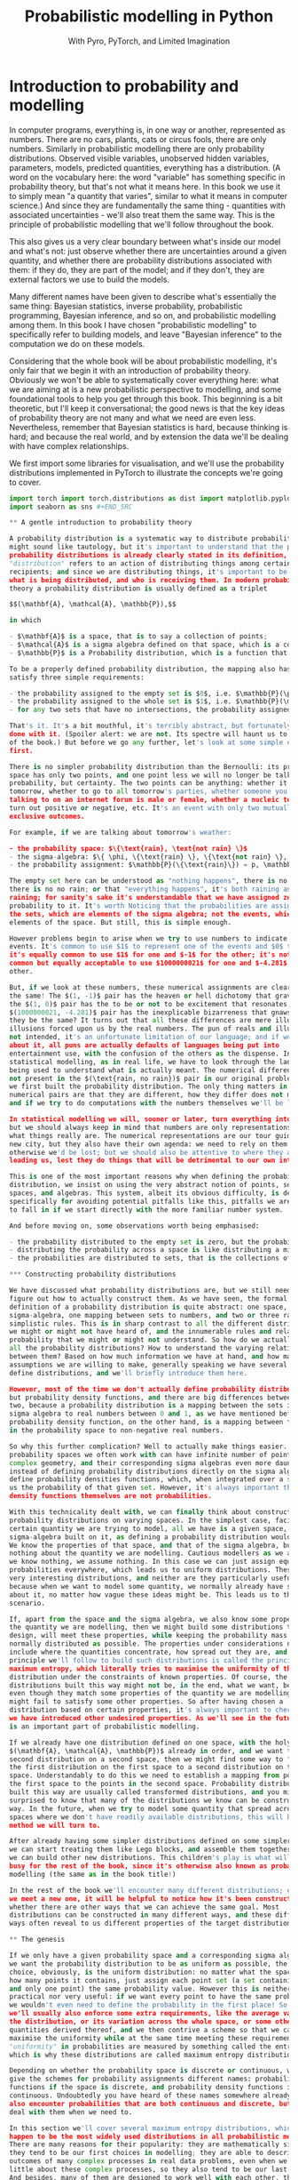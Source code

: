 #+title: Probabilistic modelling in Python
#+subtitle: With Pyro, PyTorch, and Limited Imagination
#+startup: latexpreview
#+startup: hideblocks
#+startup: overview

* Introduction to probability and modelling
:PROPERTIES:
:header-args:python: :session prob :results both :kernel molmap :exports both
:END:

In computer programs, everything is, in one way or another, represented as
numbers. There are no cars, plants, cats or circus fools, there are only
numbers. Similarly in probabilistic modelling there are only probability
distributions. Observed visible variables, unobserved hidden variables,
parameters, models, predicted quantities, everything has a distribution.
(A word on the vocabulary here: the word "variable" has something specific in
probability theory, but that's not what it means here. In this book we use it to
simply mean "a quantity that varies", similar to what it means in computer
science.) And since they are fundamentally the same thing - quantities with
associated uncertainties - we'll also treat them the same way. This is the
principle of probabilistic modelling that we'll follow throughout the book.

This also gives us a very clear boundary between what's inside our model and
what's not: just observe whether there are uncertainties around a given
quantity, and whether there are probability distributions associated with them:
if they do, they are part of the model; and if they don't, they are external
factors we use to build the models.

Many different names have been given to describe what's essentially the same
thing: Bayesian statistics, inverse probability, probabilistic programming,
Bayesian inference, and so on, and probabilistic modelling among them. In this
book I have chosen "probabilistic modelling" to specifically refer to building
models, and leave "Bayesian inference" to the computation we do on these models.

Considering that the whole book will be about probabilistic modelling, it's only
fair that we begin it with an introduction of probability theory. Obviously we
won't be able to systematically cover everything here: what we are aiming at is
a new probabilistic perspective to modelling, and some foundational tools to
help you get through this book. This beginning is a bit theoretic, but I'll keep
it conversational; the good news is that the key ideas of probability theory are
not many and what we need are even less. Nevertheless, remember that Bayesian
statistics is hard, because thinking is hard; and because the real world, and by
extension the data we'll be dealing with have complex relationships.

We first import some libraries for visualisation, and we'll use the probability
distributions implemented in PyTorch to illustrate the concepts we're going to
cover.

#+name: prob-import
#+BEGIN_SRC python
import torch import torch.distributions as dist import matplotlib.pyplot as plt
import seaborn as sns #+END_SRC

** A gentle introduction to probability theory

A probability distribution is a systematic way to distribute probability. This
might sound like tautology, but it's important to understand that the purpose of
probability distributions is already clearly stated in its definition, The word
"distribution" refers to an action of distributing things among certain
recipients; and since we are distributing things, it's important to be clear
what is being distributed, and who is receiving them. In modern probability
theory a probability distribution is usually defined as a triplet

$$(\mathbf{A}, \mathcal{A}, \mathbb{P}),$$

in which

- $\mathbf{A}$ is a space, that is to say a collection of points;
- $\mathcal{A}$ is a sigma algebra defined on that space, which is a collection of well-behaving subsets of that space;
- $\mathbb{P}$ is a Probability distribution, which is a function that maps the sets in the Sigma Algebra to real numbers between $0$ and $1$.

To be a properly defined probability distribution, the mapping also has to
satisfy three simple requirements:

- the probability assigned to the empty set is $0$, i.e. $\mathbb{P}(\phi)=0$,
- the probability assigned to the whole set is $1$, i.e. $\mathbb{P}(\mathbf{A})=1$, and
- for any two sets that have no intersections, the probability assigned to the union of the sets is the sum of the probabilities assigned to each of them, i.e. $\mathbb{P}(S_1 + S_2) = \mathbb{P}(S_1) + \mathbb{P}(S_2)$.

That's it. It's a bit mouthful, it's terribly abstract, but fortunately we are
done with it. (Spoiler alert: we are not. Its spectre will haunt us to the end
of the book.) But before we go any further, let's look at some simple examples
first.

There is no simpler probability distribution than the Bernoulli: its probability
space has only two points, and one point less we will no longer be talking about
probability, but certainty. The two points can be anything: whether it will rain
tomorrow, whether to go to all tomorrow's parties, whether someone you are
talking to on an internet forum is male or female, whether a nucleic test will
turn out positive or negative, etc. It's an event with only two mutually
exclusive outcomes.

For example, if we are talking about tomorrow's weather:

- the probability space: $\{\text{rain}, \text{not rain} \}$
- the sigma-algebra: $\{ \phi, \{\text{rain} \}, \{\text{not rain} \}, \{\text{rain}, \text{not rain} \} \}$
- the probability assignment: $\mathbb{P}(\{\text{rain}\}) = p, \mathbb{P}(\{\text{not rain} \}) = 1- p$

The empty set here can be understood as "nothing happens", there is no rain and
there is no no rain; or that "everything happens", it's both raining and not
raining; for sanity's sake it's understandable that we have assigned zero
probability to it. It's worth Noticing that the probabilities are assigned to
the sets, which are elements of the sigma algebra; not the events, which are
elements of the space. But still, this is simple enough.

However problems begin to arise when we try to use numbers to indicate those
events. It's common to use $1$ to represent one of the events and $0$ the other;
it's equally common to use $1$ for one and $-1$ for the other; it's not at all
common but equally acceptable to use $1000000021$ for one and $-4.281$ for the
other.

But, if we look at these numbers, these numerical assignments are clearly not
the same! The $(1, -1)$ pair has the heaven or hell dichotomy that gravitates,
the $(1, 0)$ pair has the to be or not to be excitement that resonates, the
$(1000000021, -4.281)$ pair has the inexplicable bizarreness that gnaws: how can
they be the same? It turns out that all these differences are mere illusions,
illusions forced upon us by the real numbers. The pun of reals and illusions are
not intended, it's an unfortunate limitation of our language; and if we think
about it, all puns are actually defaults of languages being put into
entertainment use, with the confusion of the others as the dispense. In
statistical modelling, as in real life, we have to look through the language
being used to understand what is actually meant. The numerical differences are
not present in the $(\text{rain, no rain})$ pair in our original problem, when
we first built the probability distribution. The only thing matters in the
numerical pairs are that they are different, how they differ does not matter;
and if we try to do computations with the numbers themselves we'll be lost.

In statistical modelling we will, sooner or later, turn everything into numbers,
but we should always keep in mind that numbers are only representations, not
what things really are. The numerical representations are our tour guides in a
new city, but they also have their own agenda: we need to rely on them because
otherwise we'd be lost; but we should also be attentive to where they are
leading us, lest they do things that will be detrimental to our own interest.

This is one of the most important reasons why when defining the probability
distribution, we insist on using the very abstract notion of points, sets,
spaces, and algebras. This system, albeit its obvious difficulty, is devised
specifically for avoiding potential pitfalls like this, pitfalls we are likely
to fall in if we start directly with the more familiar number system.

And before moving on, some observations worth being emphasised:

- the probability distributed to the empty set is zero, but the probability of many non-empty sets can also be zero,
- distributing the probability across a space is like distributing a million dollars to a crowd, you can choose however you want to distribute the money, but the sum is always fixed to one million. Besides, once the money is distributed, the amount of money everyone in the crowd has is fixed, there is no randomness in the distribution.
- the probabilities are distributed to sets, that is the collections of points in the sigma algebra $\mathcal{A}$, not to the points themselves in $\mathbf{A}$. This is VERY important because points and sets have totally different properties. This has been the source of many confusion in practical application of probability theory, and also the source of many difficulty of probability computation.

*** Constructing probability distributions

We have discussed what probability distributions are, but we still need to
figure out how to actually construct them. As we have seen, the formal
definition of a probability distribution is quite abstract: one space, one
sigma-algebra, one mapping between sets to numbers, and two or three rather
simplistic rules. This is in sharp contrast to all the different distributions
we might or might not have heard of, and the innumerable rules and relations of
probability that we might or might not understand. So how do we actually build
all the probability distributions? How to understand the varying relationships
between them? Based on how much information we have at hand, and how many
assumptions we are willing to make, generally speaking we have several ways to
define distributions, and we'll briefly introduce them here.

However, most of the time we don't actually define probability distributions,
but probability density functions, and there are big differences between the
two, because a probability distribution is a mapping between the sets in the
sigma algebra to real numbers between 0 and 1, as we have mentioned before; a
probability density function, on the other hand, is a mapping between the points
in the probability space to non-negative real numbers.

So why this further complication? Well to actually make things easier. The
probability spaces we often work with can have infinite number of points, with
complex geometry, and their corresponding sigma algebras even more daunting. So
instead of defining probability distributions directly on the sigma algebras, we
define probability densities functions, which, when integrated over a set, gives
us the probability of that given set. However, it's always important that the
density functions themselves are not probabilities.

With this technicality dealt with, we can finally think about constructing
probability distributions on varying spaces. In the simplest case, facing a
certain quantity we are trying to model, all we have is a given space, and a
sigma-algebra built on it, as defining a probability distribution would demand.
We know the properties of that space, and that of the sigma algebra, but we know
nothing about the quantity we are modelling. Cautious modellers as we are, when
we know nothing, we assume nothing. In this case we can just assign equal
probabilities everywhere, which leads us to uniform distributions. These are not
very interesting distributions, and neither are they particularly useful to us,
because when we want to model some quantity, we normally already have some ideas
about it, no matter how vague these ideas might be. This leads us to the next
scenario.

If, apart from the space and the sigma algebra, we also know some properties of
the quantity we are modelling, then we might build some distributions that, by
design, will meet these properties, while keeping the probability mass as
normally distributed as possible. The properties under considerations normally
include where the quantities concentrate, how spread out they are, and the
principle we'll follow to build such distributions is called the principle of
maximum entropy, which literally tries to maximise the uniformity of the
distribution under the constraints of known properties. Of course, the
distributions built this way might not be, in the end, what we want, because
even though they match some properties of the quantity we are modelling, they
might fail to satisfy some other properties. So after having chosen a
distribution based on certain properties, it's always important to check whether
we have introduced other undesired properties. As we'll see in the future, this
is an important part of probabilistic modelling.

If we already have one distribution defined on one space, with the holy triplet
$(\mathbf{A}, \mathcal{A}, \mathbb{P})$ already in order, and we want to build a
second distribution on a second space, then we might find some way to "migrate"
the first distribution on the first space to a second distribution on the second
space. Understandably to do this we need to establish a mapping from points in
the first space to the points in the second space. Probability distributions
built this way are usually called transformed distributions, and you might be
surprised to know that many of the distributions we know can be constructed this
way. In the future, when we try to model some quantity that spread across some
spaces where we don't have readily available distributions, this will be the
method we will turn to.

After already having some simpler distributions defined on some simpler spaces,
we can start treating them like Lego blocks, and assemble them together so that
we can build other new distributions. This children's play is what will keep us
busy for the rest of the book, since it's otherwise also known as probabilistic
modelling (the same as in the book title!)

In the rest of the book we'll encounter many different distributions; each time
we meet a new one, it will be helpful to notice how it's been constructed, and
whether there are other ways that we can achieve the same goal. Most
distributions can be constructed in many different ways, and these different
ways often reveal to us different properties of the target distributions.

** The genesis

If we only have a given probability space and a corresponding sigma algebra, and
we want the probability distribution to be as uniform as possible, the first
choice, obviously, is the uniform distribution: no matter what the space is and
how many points it contains, just assign each point set (a set containing one
and only one point) the same probability value. However this is neither very
practical nor very useful: if we want every point to have the same probability
we wouldn't even need to define the probability in the first place! So instead
we'll usually also enforce some extra requirements, like the average value of
the distribution, or its variation across the whole space, or some other related
quantities derived thereof, and we then contrive a scheme so that we can
maximise the uniformity while at the same time meeting these requirements. This
"uniformity" in probabilities are measured by something called the entropy,
which is why these distributions are called maximum entropy distributions.

Depending on whether the probability space is discrete or continuous, we also
give the schemes for probability assignments different names: probability mass
functions if the space is discrete, and probability density functions if
continuous. Undoubtedly you have heard of these names somewhere already. We'll
also encounter probabilities that are both continuous and discrete, but we'll
deal with them when we need to.

In this section we'll cover several maximum entropy distributions, which also
happen to be the most widely used distributions in all probabilistic modelling.
There are many reasons for their popularity: they are mathematically simple, so
they tend to be our first choices in modelling; they are able to describe the
outcomes of many complex processes in real data problems, even when we know
little about these complex processes, so they also tend to be our last choices.
And besides, many of them are designed to work well with each other, that's why
we'll also introduce them together.

*** Bernoulli distribution

Let's start with the Bernoulli distribution. We can hardly find any distribution
simpler than the Bernoulli: it has only two possible outcomes, and one less will
make it certainty, not probability. We assign probability $p$ ($0 \leq p \leq
1$) to one of the outcomes and $(1-p)$ to the other, and if we take the possible
outcomes $b$ to be $0$ and $1$ (remember that this choice is completely random
and in no way affects the actual distribution assignment), the probability mass
distribution can be written as

$$ \text{Bern}(b=1) = p, \text{Bern}(b=0)=1-p,$$

or in more succinct terms

$$ \text{Bern}(b; p) = p^b (1-p)^{1-b}.$$

We can easily verify that this probability assignment meets all the requirements
of a probability distribution.

The mean and variance of the Bernoulli distribution are also easy to compute

\begin{align*}
\mathbb{E}(b) &= p \\ \mathbb{V}(b) &= p(1-p). \end{align*}

*** Beta distribution

The Bernoulli distribution looks so simple that we didn't even bother to give
any example. But think for a moment: we have assigned one outcome with
probability $p$ and the other $(1-p)$, but where is this mysterious $p$ from?
One day, you get up in the morning, you draw up the curtains, you see the clouds
pressing on the window, and you wonder whether it's going to rain. Since you are
not sure, you decide to assign it a probability, and this is where we need the
Bernoulli distribution. However, not only you don't know whether it's going to
rain, you also don't know how likely it's going to rain. That is, not only we
don't know the $b$ in $\text{Bern}(b; p)$, we also don't know $p$. Unlike $b$,
which can only take two values, $p$ can be anything between $0$ and $1$. One
probability distribution for such a space is the Beta distribution and since
this space is continuous, the probability assignment is given by the probability
density function.

The density for Beta distribution can be written as

$$\text{Beta}(p) \propto p^{a-1} (1-p)^{b-1}. $$

$a$ and $b$ are called the shape parameters and they can be any positive value,
and the $\propto$ reads "proportional to" and it simply means that I've taken
the liberty to remove some clutter from the density function so that we can
concentrate on things that matter. One day you might be interested in knowing
what I have removed and it's alright, because the internet is just a few clicks
away. Later we'll commit some similar atrocities to some other distributions.

But for now, compare the density function of Beta with that of Bernoulli, you
might be amazed to see how much they resemble each other. It turns out that the
resemblance is intentional, and the intention is to make computation easier.
Just looking at their expressions and we almost can't stop the urge to multiply
them together. This conspiracy is called conjugacy, we won't touch on it much in
this book but it used to be a great deal in Bayesian statistics.

There is a more general lesson to be learned here. In statistics, and more
generally in all of mathematics, there is nothing "natural", and everything is
invented, for certain purposes. So when some formula is given to us, it's always
a good idea to ask why they take the form as they are, and what purpose it
serves.

One thing we might consider, when choosing probability distributions, is the
shape of the probability density function, because it determines how much
probability mass will be distributed to each area of the space. Depending on
what we know about the quantity we are modelling, we can choose different
parameters, so that the shape of the density matches better our knowledge about
it. Look at the Beta density function, what shape do you think it will take?
Let's take a closer look at the density function to see if we can find anything
interesting.

The first thing we'd probably notice, is that the density function is the
product of two functions, $p^{a-1}$ and $(1-p)^{b-1}$, both are exponential
functions, but since they have different signs ($p$ and $-p$), they will
probably move in opposite directions.

And, we know that the exponential functions have different behaviours when the
exponential term is negative, smaller than one, and larger than one, which
corresponds to $a$ and $b$ taking values smaller than 1, smaller than 2, and
bigger than 2, respectively.

Let's plot the two functions separately, with different parameter values, to
observe the function behaviours under different conditions.

#+name: prob-beta-components
#+BEGIN_SRC python
p = torch.arange(0, 1, step=0.01) k0, k1, k2 = 0.8, 1.6, 4.8

fig, axs = plt.subplots(1, 2, figsize=(9, 4), sharey=True)

axs[0].plot(p, p**(k0-1), 'k-', label=f'k={k0}') axs[0].plot(p, p**(k1-1),
'k--', label=f'k={k1}') axs[0].plot(p, p**(k2-1), 'k:', label=f'k={k2}')
axs[0].legend() axs[0].set_title(r'$p^{k-1}$')

axs[1].plot(p, (1-p)**(k0-1), 'k-', label=f'k={k0}') axs[1].plot(p,
(1-p)**(k1-1), 'k--', label=f'k={k1}') axs[1].plot(p, (1-p)**(k2-1), 'k:',
label=f'k={k2}') axs[1].set_title(r'$(1-p)^{k-1}$') axs[1].legend(); #+END_SRC

Because the plots on the left are about $p$ while those on the right are about
$1-p$ it's understandable they have opposite shapes. From the left plot we see
that

- when $k<1$, the function is concave and decreases monotonously,
- when $1< k<2$, the function is convex and increases monotonously,
- when $k > 2$, the function is concave and increases monotonously,
- and the reverse is true for the plots on the right.

Now it will be easier to understand the shape of the Beta density functions,
which are products of the two.

#+name: prob-beta-densities
#+BEGIN_SRC python
fig, axs = plt.subplots(2, 4, figsize=(9, 6), sharex=True, sharey=True) axs =
axs.flat

thetas = [(0.8, 0.8), (0.8, 1.6), (1.6, 4.8), (0.8, 4.8), (4.8, 4.8), (1.6,
          0.8), (4.8, 1.6), (4.8, 0.8)]

for i, (a, b) in enumerate(thetas): d = dist.Beta(a, b) pdf =
    d.log_prob(p).exp() axs[i].plot(p, pdf, 'k-'); axs[i].set_title('a={},
    b={}'.format(a, b)) plt.xticks([0, 0.5, 1]) plt.tight_layout() #+END_SRC

From first impression we can already see that the density function is capable of
taking many quite different shapes, even though the two components seem
innocently simple:

- in the first column, the upper plot has both parameters smaller than 1, the density concentrates on the two extremities; the lower plot has both parameters bigger than two and the density concentrates in the centre;
- in the second column, with one parameter bigger than 2 and the other smaller than 1, the density concentrates on one extreme;
- in the third column, with one parameter bigger than 2 and the other between 1 and 2, the density concentrates on somewhere in the middle;
- in the last column, with one parameter bigger than 2 and the other smaller than 1, the density concentrates on one extreme, and it decreases rapidly when we move away from it;
- finally, increasing the first parameter tends to move the density to the right extreme, while increasing the second moves it to the left, and the end result is a balance of the two.
  
Studying the parameters and their effects on the density function can help us
understand how the density functions are formed, and it also helps us to choose
the right parameter values when we want a density function of a specific shape.

The mean and variance of the Beta distribution are

\begin{align*}
\mathbb{E}(p) &= \frac{a}{a+b} \\ \mathbb{V}(p) &= \frac{a}{a+b}
\frac{b}{(a+b)(a+b+1)} \end{align*}

It's a bit complex so let's remind ourselves the most important facts about
them, before we move on and forget everything:

- the mean is a compromise between $a$ and $b$,
- the variance is always smaller than the mean.

We have seen two probability distributions, and for both of them the variance is
smaller than the mean. Is this a general rule? Well it's not, in the future
we'll meet many different distributions where the variance is equal to or
greater than the mean. The lesson here, is that because these maximum entropy
distributions are chosen for some of their properties, it's also important to
check the others when we use these distribution to model some specific quantity.

*** Gamma distribution

Sometimes life just feels like an endless struggle. We started with the
Bernoulli distribution because all we want is an simple answer of yes or no,
then we discovered that since we can not be sure of the yes or no, we have to
think about the possibility of being each, which is another quantity that can
take any value between $0$ and $1$, and to which we have patiently assigned a
Beta distribution. Then, to our utter exasperation, the Beta distribution itself
have two more parameters and they can take on any values greater than 0. Does
the struggle have no end?

I'm afraid the answer is: no, to live is to suffer, and there is no end. But
lucky for us, both the parameters for the Beta distribution, $a$ and $b$, have
the some domain, $\mathbb{R}^+$, and we can thus put the same distribution on
them.

A popular choice of probability densities on this domain is the Gamma
probability density function, which itself has two parameters, the shape
parameter $\alpha$ and the scale parameter $\beta$. Luckily like $a$ and $b$ for
the Beta distribution, the parameters $\alpha$ and $\beta$ of the Gamma density
function have the same domain, $\mathbb{R}^+$, so even if we also have to model
$\alpha$ and $\beta$, at least we have all the ground covered. The density
function for Gamma distribution is

$$\text{Gamma}(x; \alpha, \beta) \propto x^{\alpha-1} e^{-\beta x}. $$

Like the Beta density function, the Gamma density is the product of two
functions; one of them is a geometric function $x^{\alpha-1}$ just like Beta,
and the other is an exponential function. Like before, let's plot out what these
functions are like.

#+name: prob-gamma-components
#+BEGIN_SRC python
x = torch.arange(0.1, 10, step=0.1) alphas = 0.8, 1.2 betas = 0.8, 1.6

fig, axs = plt.subplots(1, 2, figsize=(9, 4))

axs[0].plot(x, x**(alphas[0]-1), 'k-', label=f'alpha={alphas[0]}')
axs[0].plot(x, x**(alphas[1]-1), 'k--', label=f'alpha={alphas[1]}')
axs[0].legend() axs[0].set_title(r'$x^{\alpha-1}$')

axs[1].plot(x, torch.exp(-1 * betas[0] * x), 'k-', label=f'beta={betas[0]}')
axs[1].plot(x, torch.exp(-1 * betas[1] * x), 'k--', label=f'beta={betas[1]}')
axs[1].set_title(r'$\exp{(-\beta x)}$') axs[1].legend(); #+END_SRC

The geometric function is strictly decreasing when $\alpha < 1$ and strictly
increasing when $\alpha > 1$, the negative exponential function is always
decreasing for any $\beta > 0$. Combining the two, the density is always
decreasing when $\alpha < 1$ and when $\alpha > 1$, it increases first and then
starts decreasing. $\beta$ only affects the rate of change but not the overall
shape of the distribution.

First let's fix $\beta$ and see how $\alpha$ affects the density.

#+name: prob-gamma-alpha
#+BEGIN_SRC python
alphas = [0.5, 2, 5]

fig, axs = plt.subplots(1, 3, figsize=(10, 4), sharex=True) axs = axs.flat

for i, alpha in enumerate(alphas): d = dist.Gamma(alpha, 1) pdf =
    d.log_prob(x).exp() axs[i].plot(x, pdf, 'k-') axs[i].set_title('alpha={},
    beta=1'.format(alpha)) plt.xticks([0, 5, 10]) plt.tight_layout(); #+END_SRC

As we can see, increasing $\alpha$ gradually move the density towards the right:
this is why $\alpha$ is called the shape parameter, it modifies the shape of the
density function.

Now let's fix $\alpha$ and see how changing $\beta$ will change the shape of the
density. It turns out that in PyTorch, and consequentially also in Pyro, the
Gamma distribution is not parameterised with the scale parameter $\beta$, but
with another rate parameter $\theta$. Fortunately there is a very simple
relation between the two:

$$ \theta= 1 / \beta,$$

so converting from one to the other is quite easy.

#+name: prob-gamma-beta
#+BEGIN_SRC python
x = torch.arange(0.1, 20, step=0.1) betas = [0.5, 1, 2]

fig, axs = plt.subplots(1, 3, figsize=(9, 4), sharex=True, sharey=True) axs =
axs.flat

for i, beta in enumerate(betas): theta = 1 / beta d = dist.Gamma(2, theta) pdf =
    d.log_prob(x).exp() axs[i].plot(x, pdf, 'k-'); axs[i].set_title('alpha=2,
    beta={}'.format(beta)) plt.xticks([0, 5, 10, 20]) plt.tight_layout()
    #+END_SRC

So $\beta$ doesn't change the overall shape of the density function, it just
stretches the density so it distributes the probability to wider areas. By the
way that's why the parameter is called a "scale" parameter, because it scales
the density function. It's inverse, $\theta$, is called the rate parameter.

The mean and variance of the Gamma distribution are

\begin{align*}
\mathbb{E}(p) &= \frac{\alpha}{\beta} \\ \mathbb{V}(p) &= \frac{\alpha}{\beta^2}
\end{align*}

Depending on whether $\beta$ is greater or smaller than 1, the variance can be
samller or greater than the mean, so the Gamma density function can be quite
flexible in its shape. We like this, because this means that we can use the
distribution in many different circumstances.

**** Exponential distribution

There are some special case Gamma distributions that are widely used in
practice, here we'll mention one of them in passing because we need it later.

The Gamma distribution is also called the exponential distribution when $\alpha
= 1$. We can understand why: with $\alpha=1$ the geometric part of the Gamma
density disppears and we only have the exponential left. We can also guess the
shape of the density function, because we have already plotted it when we were
trying to understand the shape of the Gamma density function. It's also quite
easy to get its mean and variance.

#+name: prob-exponential
#+BEGIN_SRC python
betas = [0.5, 2, 4] x = torch.arange(0.1, 10, step=0.1)

fig, axs = plt.subplots(1, 3, figsize=(10, 4), sharex=True) axs = axs.flat

for i, beta in enumerate(betas): d = dist.Gamma(1, 1/beta) pdf =
    d.log_prob(x).exp() axs[i].plot(x, pdf, 'k-')
    axs[i].set_title(r'$\beta$={}'.format(beta)) plt.xticks([0, 5, 10])
    plt.tight_layout(); #+END_SRC

As we can see, scaling the distribution spreads the probability mass to wider
regions, just like before.

There is another special case Gamma distribution, the Chi-squared distribution,
that is one of the most important distributions in frequentist statistics, but
we won't talk about it here.
*** Poisson distribution

Now we come to the Poisson distribution, a maximum entropy distribution defined
on the natural numbers. And since the natural numbers is a discrete space, we
need its probability mass function:

$$\text{Pois}(n; \lambda) = \frac{\lambda^n e^{-\lambda} }{n!}.$$

The Poisson distribution only has one rate parameter $\lambda$, which, as it
happens, is also the mean and the variance of the Poisson distribution.

Once the parameter value is fixed, the Poisson probability mass function only
have two changing parts, the exponential term on the nominator, and the
factorial term on the denominator. Clearly the factorial term is strictly
increasing, and the exponential term is increasing when $\lambda > 1$ and
decreasing when $\lambda < 1$, so for $\lambda \leq 1$ we should see a
decreasing mass function while for $\lambda > 1$ the mass function should
increase a while before it decreases. Let's plot out the mass function for
different parameters and see how they look like.

#+name: prob-poisson
#+BEGIN_SRC python
x = torch.arange(0, 20, step=1) lbds = 0.5, 1, 5, 10

fig, axs = plt.subplots(1, 4, figsize=(9, 4), sharex=True, sharey=True) axs =
axs.flat

for i, lbd in enumerate(lbds): d = dist.Poisson(lbd) pdf = d.log_prob(x).exp()
    axs[i].plot(x, pdf, 'k-'); axs[i].set_title(r'$\lambda={}$'.format(lbd))
    plt.xticks([0, 5, 10, 20]) plt.tight_layout() #+END_SRC

Because the same parameter $\lambda$ determines both the mean and the variance
of the distribution, we can see that as $\lambda$ grows the probability density
is pushed more and more to the right while the variance also keeps increasing.
Using one parameter to control both the mean and the variance makes the
probability mass function formulation simple, but it also makes its application
complicated since if the mean of the quantity we are modelling does not match
the variance the distribution will become totally unusable. We'll come back to
this problem later.

And still remember the Gamma distribution? We introduced it when we want a
distribution for the shape parameters of the Beta distribution, whose domains
are $\mathbb{R}^+$. And since the rate parameter $\lambda$ has the same domain,
we can also put a Gamma distribution on it when necessary. In fact if the
quantity modeled by the Gamma distribution is $\lambda$ the Gamma density
function can be written as

$$\text{Gamma}(\lambda; \alpha, \beta) \propto \lambda^{\alpha-1} e^{-\beta
\lambda}. $$

If we ignore the factorial in the denominator of Poisson mass function, the two
looks strikingly similar. That, of course, is the reason why Poisson and Gamma
density function have similiar shapes, and the is also why we like to use the
Gamma distribution to model $\lambda$: it greatly simplifies the mathematical
manipulation.

*** Normal distribution

We are now arriving at the most important probability distribution in all of
statistics, the Normal distribution. The Normal distribution is important mostly
for two reasons:

- Because of the space it is defined on. The Normal distribution is a maximum entropy distribution on the real line, which happens to be the most important space in all of statistical modelling, and arguably in all of mathematics. Many of the quantities we want to study will be defined on the real line and even if they are not, the real line is a very good first approximation (and very often the last).
- Because of a common theorem in probability theory, the Central Limit Theorem, which states that, under some common regularity conditions, if a quantity is the effect of multiple different causes added together, even if we have no idea what those causes are, the resulting effect tend to be Normally distributed. Since in statistics it's not uncommon to study things of whose causes we have little idea, the Central Limit Theorem and the Normal distribution offers us great confidence in blindly applying our hard learned statistics techniques.

The density function of the Normal distribution is an exponentiated square
function:

$$\text{N}(x; \mu, \sigma) \propto \exp(- \frac{(x - \mu)^2}{2\sigma^2}).$$

The density function has two parameters, the mean $\mu$, which can be any real
value; the standard deviation $\sigma$, which can only be positive. Let's plot
out the density function, together with its two compoents: the square function
and the exponential function.

#+name: prob-normal-components
#+BEGIN_SRC python
mus = 0, 0 sigmas = 0.5, 1

fig, axs = plt.subplots(1, 3, figsize=(12, 4))

x = torch.arange(-20, 20, step=0.1) axs[0].plot(x, -0.5 * (x-mus[0])**2 /
sigmas[0]**2, 'k-', label=r'$\mu={}, \sigma={}$'.format(mus[0], sigmas[0]))
axs[0].plot(x, -0.5 * (x-mus[1])**2 / sigmas[1]**2, 'k--', label=r'$\mu={},
\sigma={}$'.format(mus[1], sigmas[1])) axs[0].set_title(r'$- (x -
\mu)^2/2\sigma^2$')

x = torch.arange(-10, 0, step=0.1) axs[1].plot(x, torch.exp(x), 'k-',)
axs[1].set_title(r'$e^x$')

x = torch.arange(-5, 5, step=0.1) axs[2].plot(x, torch.exp(-0.5 * (x-mus[0])**2
/ sigmas[0]**2), 'k-', label=r'$\mu={}, \sigma={}$'.format(mus[0], sigmas[0]))
axs[2].plot(x, torch.exp(-0.5 * (x-mus[1])**2 / sigmas[1]**2), 'k--',
label=r'$\mu={}, \sigma={}$'.format(mus[1], sigmas[1]))
axs[2].set_title(r'$\exp(- (x - \mu)^2/2\sigma^2)$')

handles, labels = axs[2].get_legend_handles_labels() fig.legend(handles, labels,
loc='center'); #+END_SRC

From the left plot we see that the negative square function is symmetric around
$\mu$, where it takes its maximum value $0$, and it can take on huge negative
values when $x$ is far away from it. However, in the middle plot, we can see
that when $x\lt-5$, the exponential function is almost unresponsive to the input
because the output is always close to zero. The combined effect of the two, as
shown in the right plot, is that the density is very high around the mean, and
it rapidly decreases when the input moves away from the mean. This combined
effect guarantees that once the mean is decided, the majority of the probability
mass will be around the mean, while the level of concentration will be
determined by $\sigma$. This is why we often see the adult hights or students'
scores being modeled with the Normal distribution, even though we know perfectly
well that their values will only appear on a very small region of the real line.
We don't have to worry because the probabilition distribution scheme of the
Normal distribution determines that we'll never wander very far from the mean,
and this, let's be clear, is thanks to the shape of the exponential function.

As is already customary now, let's look at how the parameter values affect the
shape of the density function. First $\mu$.

#+name: prob-normal-mu
#+BEGIN_SRC python
x = torch.arange(-10, 10, step=0.1) mus = -4, -1, 0, 3

fig, axs = plt.subplots(1, 4, figsize=(9, 4), sharex=True, sharey=True) axs =
axs.flat

for i, mu in enumerate(mus): d = dist.Normal(mu, 1) pdf = d.log_prob(x).exp()
    axs[i].axvline(x=0) axs[i].plot(x, pdf, 'k-')
    axs[i].set_title(r'$\mu={}$'.format(mu)) plt.xticks([-10, 0, 10])
    plt.tight_layout(); #+END_SRC

Changing the mean does not change the shape of the distribution at all, it just
moves the whole density function around the real line. Let's also look at
$\sigma$.

#+name: prob-normal-sigma
#+BEGIN_SRC python
x = torch.arange(-10, 10, step=0.1) sigmas = 0.5, 1, 2, 3

fig, axs = plt.subplots(1, 4, figsize=(9, 4), sharex=True, sharey=True) axs =
axs.flat

for i, sigma in enumerate(sigmas): d = dist.Normal(0, sigma) pdf =
    d.log_prob(x).exp() axs[i].plot(x, pdf, 'k-')
    axs[i].set_title(r'$\sigma={}$'.format(sigma)) plt.xticks([-10, -5, 0, 5,
    10]) plt.tight_layout(); #+END_SRC


This time, changing $\sigma$ does not seem to change the mean value at all, it
just spreads the probabilition more widely when $\sigma$ gets bigger. So the
effect of $\mu$ and $\sigma$ are completely separated: the mean determines where
the density will concentrate on while the standard deviation determines how much
the probability spreads around it.

Of course this result shouldn't surprise anyone: anyone who has taken any
elementary statistics class knows it, it's one of those things so banal that
mentioning it is almost an offense. However, up to this point we have already
studied several distributions and if we reflect on them a little bit, we'll
realise that this is actually a quite rare property of the Normal density
function, because for all the density functions we have covered so far, none of
them has completely separated means and variances, and there is even the extreme
case with the Poisson distribution, where the mean and the variance is always
kept the same. So this property shouldn't be taken lightly.

And if we want to model the two parameters of the Normal distribution, we now
also have enough distributions to do it. The domain of the mean parameter $\mu$
is $\mathbb{R}$, so we can put another Normal distribution on it; and the domain
of the standard deviation parameter $\sigma$ is $\mathbb{R}^+$, so the Gamma
distribution can come to the rescue. However, like we have already mentioned
before, the domain of the quantity we are modelling is not the only criteria we
use to choose distributions; we also have to check whether the other aspects of
the distribution matches that of the quantity we are modelling.

The Normal distribution is, judging by the name, normal. That's why it's used in
so many differenct circumstances. But there are some abnormal situations where
we need some extraordinary distributions. The two distributions we are going to
cover next, the Laplace distribution and the Cauchy distribution, are also
defined on the real line but as we will see, each of them possesses some
extraordinary features.

**** Laplace distribution

When we talked about the Normal distribution, we mentioned that the density of
the probability distribuiton drops rapidly when we move away from the mean. It
turns out that there is another distribution, although otherwise quite like the
Normal distribution, drops its density even more rapidly than the Normal, and
that is the Laplace distribution.

The density function of the Normal distribution is

$$\text{Laplace}(x; \mu, b) \propto \exp(- \frac{|x - \mu|}{b}),$$

in which $\mu$ is the expected value and it is defined on $\mathbb{R}$ like in
the Normal case, and $b$ is the positive scale parameter. It's easy to show its
difference with the Normal distribution once we plot them together:

#+name: prob-laplace-components
#+BEGIN_SRC python
mu, sigma, b = 0, 1, 1

fig, axs = plt.subplots(1, 3, figsize=(12, 4))

x = torch.arange(-5, 5, step=0.1) axs[0].plot(x, -0.5 * (x-mu)**2 / sigma**2,
'k-') axs[0].plot(x, -1 * torch.abs(x-mu) / b, 'k--')

x = torch.arange(-10, 0, step=0.1) axs[1].plot(x, torch.exp(x), 'k-')
axs[1].set_title('Comparing Laplace and Normal distribution')

x = torch.arange(-10, 10, step=0.1) axs[2].plot(x, torch.exp(-0.5 * (x-mu)**2 /
sigma**2), 'k-', label=r'Normal: $\mu={}, \sigma={}$'.format(mu, sigma))
axs[2].plot(x, torch.exp(-1 * torch.abs(x-mu) / b), 'k--', label=r'Laplace:
$\mu={}, b={}$'.format(mu, b))

handles, labels = axs[2].get_legend_handles_labels() fig.legend(handles, labels,
loc='center'); #+END_SRC

We can clearly see where the difference is from. Both the functions being
exponentiated are negative and symmetric around the mean, but in the Laplace
case the function is linear while in the Normal case it's square. This causes
the function is the Normal case to change more slowly around the mean and more
rapidly when it's further away from the mean. Consequently, after passing
through the exponential function, the resulting density function of the Normal
distribution allocates more probability mass around the mean, but quickly
reduces to close to zero when it's far away. The oppositive is true for the
Laplace density function, it allocates less probability mass around the mean but
when we moves away from the mean, it also decays alower.

This special property of the Laplace distribution makes it very helpful in
certain circumstances, because it's exactly the oppositive of the Normal
distribution. In practical statistical modelling the distribution is very often
used to induce extreme behaviours: when the value is close to the mean we are
much more likely to get the mean because the probability density is much smaller
compared to the mean,but values far away from the mean are also acceptable
because there are also considerable probability mass allocated to those regions.

The expected value of the Laplace distribution is $\mu$, so changing $\mu$ will
change the central location of the density function; the variance of the
distribution is $2b^2$, which means that increasing $b$ will cause the
probability mass be spread out in wider regions, as shown in the next plot.

#+name: prob-laplace-densities
#+BEGIN_SRC python
x = torch.arange(-10, 10, step=0.1) bs = 0.5, 1, 2, 3

fig, axs = plt.subplots(1, 4, figsize=(9, 4), sharex=True, sharey=True) axs =
axs.flat

for i, b in enumerate(bs): d = dist.Laplace(0, b) pdf = d.log_prob(x).exp()
    axs[i].plot(x, pdf, 'k-') axs[i].set_title(r'$b={}$'.format(b))
    plt.xticks([-10, -5, 0, 5, 10]) plt.tight_layout(); #+END_SRC

And, just in case you haven't notice it, the density function of the Laplace
distribution is also a negative exponential function like the Exponential
distribution, but with an extra absolute function so it's symmetrical around the
mean. For this reason the Laplace distribution is also known as the Double
Exponential distribution.

**** Cauchy distribution

Now we already have two distributions defined on the real line:

- the Normal distribution, which limits the probability mass to a very
  limited region around the mean
- the Laplace distribution, which distributes less probability mass to
  regions close to the mean and thus spreads the probability mass to wider
  regions.

However, even though it's relatively heavy tailed compared to the Normal
distribution, if we look at the Laplace density function, we can see that once
beyond certain regions around the mean, there is hardly any probability mass
left. If we truly want a heavy tailed distribution, a distribution that still
has probability mass even when we are already far far away from the probability
mass, then we need the Cauchy distribution. As a matter of fact the Cauchy
distribution is so heavy tailed that we can't even properly defined its mean and
variance, because any moment we can encounter a new extreme value that will
totally derail our all previous computation of these characteristics.

The density function of the Cauchy distribution is

$$ \text{Cauchy} (x; x_0, \gamma) \propto { \gamma^2 \over (x - x_0)^2 +
\gamma^2 }.$$

We have two parameters, the location parameter $x_0$, whose domain is
$\mathbb{R}$; and the scale parameter $\gamma$ whose domain is $\mathbb{R}^+$.
Again, we already have distributions defined on these domains, so we can model
these extra quantities if we want.

As for the density function, we can see that we have a square function on the
denominator

#+name: prob-cauchy-components
#+BEGIN_SRC python
x0, gamma = 0, 1 fig, axs = plt.subplots(1, 3, figsize=(12, 4))

x = torch.arange(-5, 5, step=0.1) axs[0].plot(x, (x-x0)**2, 'k-')
axs[0].set_title(r'$(x-x_0)^2$')

x = torch.arange(0, 25, step=0.1) axs[1].plot(x, gamma**2 / (gamma**2 + x),
'k-') axs[1].set_title(r'$\gamma^2 / (y + \gamma^2)$')

x = torch.arange(-10, 10, step=0.1) axs[2].plot(x, gamma**2 / ((x-x0)**2 +
gamma**2), 'k-') axs[2].set_title(r'Cauchy density'); #+END_SRC

The density function is symmetric: this is quite understandable since the square
function is symmetric. On each side of the center, as we move away from $x=x_0$,
the square function on the left increases, the fraction function on the middle
decreases, which leads to the decreasing density when we move away from the
center, as shown in the right plot.

So where are the heavy tails coming from? Well clearly it's not from the square
function because we are already using something similiar in the Normal
distribution. If we compare the fraction function in the middle plot with the
negative exponential functions we have seen before, we can clearly see that this
function decreases as the exponential does, but at a much lower rate. In fact
even in common language we use the word "exponential" quite often, to indicate
how things change quickly, so it's understandable that the fraction function
here doesn't change as fast as the exponential function. In any case this
sluggish change means that even if we have moved fairly far away from the
center, the density function would still be able to assign considerable
probability mass in its vicinity. And this, is how we have succeeded in
obtaining our heavy tail Cauchy distribution.

It's quite clear that the parameter $x_0$ determines the center of the density
function, but let's see how the density changes when we have different scale,
$\gamma$.

#+name: prob-cauchy-densities
#+BEGIN_SRC python
x = torch.arange(-10, 10, step=0.1) bs = 0.5, 1, 2, 3

fig, axs = plt.subplots(1, 4, figsize=(9, 4), sharex=True, sharey=True) axs =
axs.flat

for i, b in enumerate(bs): d = dist.Cauchy(0, b) pdf = d.log_prob(x).exp()
    axs[i].plot(x, pdf, 'k-') axs[i].set_title(r'$\gamma={}$'.format(b))
    plt.xticks([-10, -5, 0, 5, 10]) plt.tight_layout(); #+END_SRC

Just as we suspected, scaling (i.e. increasing the scale parameter) spreads the
probability mass to wider regions but it have no effect on the center of the
distribution.

Up till now we have covered eight distributions on five different spaces:

- the Bernoulli distribution for a space with only two points;
- the Poisson distribution for the natural numbers;
- the Beta distribution for a section of the real line, $[0, 1]$, which is bounded on both sides;
- the Gamma distribution for another section of the real line, $[0, +\infty]$ , which is bounded on one side, and its special case Exponential distribution;
- the Normal distribution for the whole real line, and its Laplace and Cauchy variants with growing heavy tails.

At the end of this section, it's beneficial to remind ourselves what we are
doing. We started with a certain space where we want to define a distribution,
we then proceed to find a probability distribution that has maximum uniformity,
because we don't have information on the quantity we are modelling and we don't
want to pretend otherwise. But if we simply maximise the uniformity without any
restrictions, we end up with uniform distributions everywhere, which is not what
we want. So instead, we generally apply some restrictions to the maximising
problem, normally restrictions about the center of the distribution, or its
variation. And the distributions we have covered in this section are the
outcomes of this maximisation process. We didn't specifically name the
miximisation constraints because if we do, we'd also need to expalin exactly
what maximisation we are doing, and that would get us into too much mathematical
detail than I intended here.

Although not many, we have already covered some of the most important spaces,
and some distributions defined on them; this will be the foundation on which
we'll build the rest of the book.

** The transformers

We have already learned several different probability spaces and some
probability distributions defined on them, but it's clear that these are not the
only spaces we need in probabilistic modellings, and on those spaces, these
probability distributions are not the only distributions we need. So how should
we expand our arsenal of probability distributions?

After having already gone through the trouble of defining distributions only
from first principles (i.e. principle of maximum entropy), we can now save some
effort, and define new distributions by transforming the ones we already have.
This is much easier than creating new distributions from scratch, and
distributions created this way will also be easier for us to understand, since
we already know the distributions they are generated from.

When constructing the probability distributions in the last section, we have
taken great effort to explain how each of the density functions come about. This
helps us to better understand the properties of the density functions, and this
has also shown us the usefulness of using simple mathematical functions to
achieve probability assignment goals. We have already seen that most density
functions are constructed by combining some simple functions. Here we'll
continue to do the same: we transform existing distributions with the help of
some simple functions.

Very often in statistics we model quantities using some simple functions, like
the linear functions, that will have outputs on the real line. These methods are
called linear methods and are the most commonly used methods in all of
statistics. Most of the transformations we will study in this section transforms
a probability distribution defined on the real line to a part of it, and thus
generalised the linear methods to many new problems.

*** Trancation

Trancation is the simplest kind of transformation: after we've defined a
distribution on a larger space, if we want a new distribution on a smaller
space, we can simply throw away the redundant probability space and the
probability mass distributed on it, and adjust accordingly the probability
distribution on the remaining space so that it still sums up to $1$.

Trancation happens when we want the properties of a certain probability density
function, often how the probability is distributed around the mode or in the
tails, but on a smaller space.

The most commonly used trancated distributions in probabilistic modelling are
the Half Normal distribution and the Half Cauchy distribution, both of which
throw away half of the probability distribution and keep the other half. And
since most of the time the Trancated distributions are also centered at zero, so
the new distributions are defined on the postive half of the real line,
$\mathbb{R}^+$.

Here is a comparison between the Normal distribution and the Half Normal
distribution:

#+name: prob-half-normal
#+BEGIN_SRC python
x0 = torch.arange(0.1, 5, step=0.1) d0 = dist.HalfNormal(1) pdf0 =
d0.log_prob(x0).exp() plt.plot(x0, pdf0, 'k--', label='Half Normal')

x1 = torch.arange(-5, 5, step=0.1) d1 = dist.Normal(0, 1) pdf =
d1.log_prob(x1).exp() plt.plot(x1, pdf, 'k:', label='Normal')

x2 = torch.arange(0.1, 5, step=0.1) d2 = dist.HalfNormal(1) pdf2 =
d2.log_prob(x2).exp() / 2 plt.plot(x2, pdf2, 'k-', label='Half Normal,
unnormalised') plt.legend() plt.title('Compare Normal and Half Normal
distribution') plt.tight_layout(); #+END_SRC


Before normalisation, the Half Normal distribution is, just as the name
indicates, half of the Normal distribution. However since the probability mass
for any probability distribution should sum to 1, we simply double the
probability density at each point.

We expect the situation will be similiar with the Half Cauchy distribution:

#+name: prob-half-cauchy
#+BEGIN_SRC python
x0 = torch.arange(0.1, 5, step=0.1) d0 = dist.HalfCauchy(1) pdf0 =
d0.log_prob(x0).exp() plt.plot(x0, pdf0, 'k--', label='Half Cauchy')

x1 = torch.arange(-5, 5, step=0.1) d1 = dist.Cauchy(0, 1) pdf =
d1.log_prob(x1).exp() plt.plot(x1, pdf, 'k:', label='Cauchy')

x2 = torch.arange(0.1, 5, step=0.1) d2 = dist.HalfCauchy(1) pdf2 =
d2.log_prob(x2).exp() / 2 plt.plot(x2, pdf2, 'k-', label='Half Cauchy,
unnormalised') plt.legend() plt.title('Compare Cauchy and Half Cauchy
distribution') plt.tight_layout(); #+END_SRC

Just like the Normal case, only with heavier tails, as is characteristic of the
Cauchy distribution.

There is of course no need to define a Half Laplace distribution since we
already have the Exponential distribution.

Trancation at zero is obviously not the only way to trancate a distribution, but
it's the most common case.

*** Location-Scale transformation

We have seen in the previous section that many probability distributions are
defined using a location parameter, which determines the center of the
distribution, and a scale parameter, which determines how much the probability
mass is spread around the center. It turns out that very often we can define a
"standard" version of a distribution, often centered at $0$ and with scale $1$,
and obtain other distribution by moving the center around or rescaling it. This
is what's called the location-scale transformation.

The location-scale transformation is most often used on the Normal distribution.
If we have already defined one Normal distribution, we can very easily define
another using this transformation. The starting Normal distribution is often the
Standard Normal, which is a Normal distribution with mean 0 and variance 1, but
it can also be any other Normal distribution.

A Standard Normal distribution is defined as

$$x \sim \text{Normal} (0, 1),$$

then if we scale it with $\sigma$ and add to it an extra constant $\mu$ the
resulting quantity

$$y = \mu + \sigma x$$

will have distribution

$$y \sim \text{Normal} (\mu, \sigma).$$

#+name: prob-loc-scale
#+BEGIN_SRC python
mu, sigma = 1, 2 fig, ax = plt.subplots()

x = torch.arange(-10, 10, step=0.2) d0 = dist.Normal(0, 1) pdf0 =
d0.log_prob(x).exp()

x_samples = d0.sample([10000]) y_samples = mu + sigma * x_samples

d1 = dist.Normal(mu, sigma) pdf1 = d1.log_prob(x).exp()

sns.histplot(y_samples, ax=ax, label=r'$y = {} + {} x$'.format(mu, sigma),
stat='density', alpha=0.5) plt.plot(x, pdf0, 'k-', label=r'$x \sim $ Normal(0,
1)') plt.plot(x, pdf1, 'k--', label=r'$y \sim $ Normal({}, {})'.format(mu,
sigma))

plt.xticks([-10, -5, 0, 5, 10]) plt.title('Loc-Scale transformation of Normal
distribution') plt.legend(); #+END_SRC

The loc-scale transformation is very widely used on the Normal distribution, and
considering how omnipresent the Normal distribution is in statistics, it's also
one of the most commonly used transformation everywhere. This transformation is
helpful because very often we want more than just modelling an unknown quantity
with the Normal distribution; since we are also unsure about the mean and
standard deviation of this quantity, we might want to model them as well. The
location-scale transformation let us model them separately, and thus reduce the
cognitive load for us and the computational load for the computers.

However we can't simply apply this transformation to whatever distribution we
like: the distribution should first be defined by meaningful location and scale
parameters. Besides there is something particular about the Normal distribution
that makes this transformation especially useful, and that is the total
separation between the mean and the variance. With the Normal distribution the
$\mu$ parameter controls the mean, the $\sigma$ parameter controls the variance,
and the two function separately without interfering with each other. This is a
rare property of the Normal distribution that many other distributions don't
have.

For example, suppose that we have a Gamma distributed quantity $x$ with

$$x \sim \text{Gamma} (2, 1), $$

and we want an equally Gamma distributed quantity $y$, with different parameters

$$y \sim \text{Gamma} (1.5, 1.2), $$

How can we apply the same location-scale transformation to achieve this? There
is no obvious way to do it, because changing the mean will also affect the
variance, and vice versa. However since the Gamma distribution has a scale
parameter, we can scale it rather easily. For example we can scale $x \sim
\text{Gamma} (2, 1)$ to $y \sim \text{Gamma} (2, 2.4)$ by simply using $y = 2.4
x:$

#+name: prob-loc-scale-wrong
#+BEGIN_SRC python
alpha, beta = 2, 2.4 fig, axes = plt.subplots(1, 1)

x = torch.arange(0.01, 15, step=0.1) d0 = dist.Gamma(alpha, 1) pdf0 =
d0.log_prob(x).exp()

x_samples = d0.sample([10000]) y_samples = beta * x_samples

d1 = dist.Gamma(alpha, 1/beta) pdf1 = d1.log_prob(x).exp()

sns.histplot(y_samples, ax=axes, stat='density', alpha=0.5) axes.plot(x, pdf0,
'k-', label=r'x$\sim$ Gamma(2,1)') axes.plot(x, pdf1, 'k--', label=r'y$\sim$
Gamma(2,2.4)') axes.set_xlim([0, 15]) axes.set_title('Scaling the Gamma
distribution')

plt.legend() plt.xticks([0, 5, 10, 15]) plt.tight_layout(); #+END_SRC

*** Exponential transformation

We said in the previous section that it's important to understand how a
distribution is constructed, so that we can know what further transformations
are availabe to us. However this caution is only necessary if we want to
maintain in the same family of distributions. In some other scenarios, if we
just want to transform one distribution defined on one space to another
distribution on a target space, without worrying about what the ending result is
like, then this caution is not totally necessary. For example, if we simply want
to transform a distribution defined on $\mathbb{R}$ to another one defined on
$\mathbb{R}^+$, we can pass the original quantity through the exponential
function without worrying about what the result distribution will be like, we
are certain that the resulting distribution will have support on $\mathbb{R}^+$.
This is simply the property of the exponential function.

However a word of caution is needed here. Just because it's not necessary don't
mean it's not beneficial. Transforming a distribution to another one in the same
family has the benefit that we understand the properties of the new
distribution; if we simply pass the quantity through some function, there is no
guarantee what property the resulting probability distribution would have. In
practice this can cause many unexpected modelling problems if we are not
careful.

Here as a demonstration we'll pass a Normally distributed quantity through an
exponential function:

$$ y = e^x.$$

#+name: prob-transform-exp
#+BEGIN_SRC python
fig, axes = plt.subplots(2, 1, figsize=(6, 6))

d0 = dist.Normal(0, 1) x_samples = d0.sample([10000]) y_samples =
x_samples.exp()

sns.histplot(x_samples, ax=axes[0], stat='density') axes[0].set_xlim([-5, 5])

sns.histplot(y_samples, ax=axes[1], stat='density') axes[1].set_xlim([0, 20])
axes[1].set_xticks([0, 5, 10, 15, 20])

plt.tight_layout(); #+END_SRC

In this case we do know what the resulting distribution is: it's the LogNormal
distribution, which is defined exactly as the exponential of a Normal
distribution. However in general the resulting distribution doesn't have to
correspond to any known distribution: this is where we can make use of our
creativity, and where we need to assume the responsibility of being a
responsible modeler.

We can also look at the distributions from a different perspective to gain some
different insights on how the transformation works:

#+name: prob-transform-exp2
#+BEGIN_SRC python
fig, axes = plt.subplots(3, 1, figsize=(6, 9))

d0 = dist.Normal(0, 1) x_samples = d0.sample([10000]) y_samples =
x_samples.exp()

for i in range(len(x_samples)): x, y = x_samples[i], y_samples[i] if x < 0:
    axes[0].axvline(x, color='k', alpha=0.01) axes[2].axvline(y, color='k',
    alpha=0.01) elif x < 1: axes[0].axvline(x, color='k', alpha=0.01)
    axes[2].axvline(y, color='k', alpha=0.01) elif x < 2: axes[0].axvline(x,
    color='k', alpha=0.01) axes[2].axvline(y, color='k', alpha=0.01) else:
    axes[0].axvline(x, color='k', alpha=0.01) axes[2].axvline(y, color='k',
    alpha=0.01)

axes[0].set_xlim([-5, 5]) axes[2].set_xlim([0, 10]) axes[2].set_xticks([0, 1, 3,
5, 10, 20])

x = torch.arange(-5, 5, step=0.01) axes[1].plot(x, x.exp(), 'k-'); #+END_SRC

After the transformation, the bulk of the probability mass has moved from the
center of the real line to the left margin of the positive real line. The
saturation of the black lines indicates the concentration of the samples.

+The Standard Normal distribution is of course centered around zero, but the
exponential function is certainly not. We can see that all the negative samples
in the Normal distribution are squeezed into the $[0, 1]$ region of the
resulting LogNormal distribution, and when the quantity is positive, the
resulting quantity is stretched to wider and wider regions, because the
exponential function is growing faster and faster. This reminds us that
probability transformations also distort the distributions, and this distortion
consequently affects the property of the new distribution.+

*** Logistic transformation

We can also transform a quantity on $\mathbb{R}$ to a quantity on $[0, 1]$ using
the logistic function

$$y = \frac{1}{1 + e^{-x}} = \frac{e^x}{e^x + 1}.$$

This is a typical sigmoid function, named after the function's S shape:

#+BEGIN_SRC python
x = torch.arange(-5, 5, step=0.01) plt.plot(x, x.exp() / (1 + x.exp()), 'k')
plt.title('The Logistic function'); #+END_SRC

We can see that the function is symmetric around zero, responsive around $[-4,
4]$, and gradually become less and less responsive when the absolute value is
bigger than four. We transforming a distribution we obviously want the resulting
distribution to be responsive to the inputs, so we should be attentive where the
input values concentrate on.

This time, rather than using a Standard Normal distribution, we will use a
Cauchy distribution. This is just to show that we can transform any distribution
on $\mathbb{R}$ in such a way, not only Normals, and certainly not only Standard
Normals.

#+name: prob-transform-logistic
#+BEGIN_SRC python
fig, axes = plt.subplots(2, 1, figsize=(6, 6))

d0 = dist.Cauchy(-1, 2) x_samples = d0.sample([1000]) y_samples =
x_samples.exp() / (1 + x_samples.exp())

sns.histplot(x_samples, ax=axes[0], stat='probability')
axes[0].set_title('Cauchy distribution') axes[0].set_xlim([-10, 10])
axes[0].set_xticks([-7, -5, -3, -1, 1, 3, 5, 7])

sns.histplot(y_samples, ax=axes[1], stat='probability', bins=50)
axes[1].set_title('Logistic transformed distribution')

plt.tight_layout(); #+END_SRC

One striking thing we'd immediately notice is that there are many values close
to 0 and 1. This is because in the Cauchy distribution we have many values with
absolute values greater than 4, since the logistic function is not responsive to
these inputs, all of them are squeezed together after the transformation. It's
easier to spot the problem if we colourise the samples:

#+BEGIN_SRC python
fig, axes = plt.subplots(3, 1, figsize=(6, 9))

d0 = dist.Cauchy(0, 2) x_samples = d0.sample([10000]) y_samples =
x_samples.exp() / (1 + x_samples.exp())

for i in range(len(x_samples)): x, y = x_samples[i], y_samples[i] if x < -4:
    axes[0].axvline(x, color='k', alpha=0.01) axes[2].axvline(y, color='k',
    alpha=0.01) elif x < 0: axes[0].axvline(x, color='r', alpha=0.01)
    axes[2].axvline(y, color='r', alpha=0.01) elif x < 4: axes[0].axvline(x,
    color='k', alpha=0.01) axes[2].axvline(y, color='k', alpha=0.01) else:
    axes[0].axvline(x, color='r', alpha=0.01) axes[2].axvline(y, color='r',
    alpha=0.01)

axes[0].set_xlim([-10, 10]) axes[0].set_xticks([-8, -4, -1, 4, 8])

x = torch.arange(-5, 5, step=0.01) axes[1].plot(x, x.exp() / (1 + x.exp()),
'k'); #+END_SRC

In this plot we can more clearly see how the transformation distorts the
original space. Almost everything left of $-4$ is squeezed to zero, while
everything larger than $4$ is pushed to one. The middele regions are more
equally spreaded but the distortion is also clearly visible. This reminds us
that if we want to use the logistic transformation, we probably should first
make sure that the original quantity is right in the middle of the real line,
between $-4$ and $4$. Once beyond, the resulting distribution will stop
responding to the input and we are unlikely to learn anything from it. (This,
coincidently, is why we have the vanishing gradients problem in many deep
learning models.)

*** Tailor made transformations

Clearly we won't be able to cover all the transformations for probability
distributions because the possiblity is literally infinite. The above
transformations are all quite important in probabilistic modelling, that's why
we have singled them out. But they also serve to demonstrate how to transform
probability distributions in general, and the potential pitfalls we should be
careful of.

On our probabilistic modelling journey we will encounter many quantities that
can, as we reasonably believe, only take on certain values from certain regions
of the real line. For example, if we are studying the correlation between two
quantities, we know that the correlation can only be between $-1$ and $1$; or if
we want to study the wight of an apple, we know that it can't possibly exceed
several kilograms. These information can help us choose probability
distributions for the quantity we are trying to understand. But we have no
distributions (not yet at least) on $[-1, 1]$, and if we are modelling the
weight of an apple in kilograms, we probably need a distribution on $[0, 10]$,
and we don't have that either. So what should we do?

We do what we have already been doing, by transforming known probability
distributions on known spaces to the new spaces. If we have already a
distribution for some quantity $x$ on $[0, 1]$, like the Beta distribution, then
to define a probability distribution for another quantity $y$ on $[-1, 1]$ we
can simply use the function

$$ y = 2x - 1.$$

We need the scaling coefficient $2$ because the new space has twice the length
as the old one, and we need the translation coefficient $-1$ because the
starting point for the old distribution is $0$ while the new one is $-1$. This
is quite straightforward.

Likewise to get a distribution for the quantity $z$ on $[0, 10]$ we can just
scale up $x$

$$ z = 10 x.$$

There is no need for translation because the two distributions already have the
same starting point.

Using this way we can build as many new distributions as we want, and this
flexibility is one of the most important strengths of probabilistic modelling.
However we should be reminded once again that just because we can construct new
distributions however we want, the resulting probability distributions might
have properties that surprise us, and come back to bite us if we do not pay
enough attention to them.

** The assemblers

The probability distributions we have studied so far are all simple one
dimensional distribution defined on the real line, or a portion of the real
line. What if we want to build more sophiscated distributions on higher
dimensional spaces?

It turns out that there is a simple rule we can follow to glue simpler
distributions together to make distribuitons on higher dimensional spaces, and
this rule is called the product rule. Note that it's called a /rule/, something
that people follow so that after gluing together different distributions the
resulting product is still a distribution; it's not a law or a theorem whose
validity has to be proved.

Any way we digressed. The product rule states that the joint probability density
of two variables is the product of the density of one variable with the density
of the other, conditioned on the value of the first variable, and the rule can
be extended to more than two variables. We can write it done as

$$ p(x, y) = p(x) p(y ; x) = p(y) p(x ; y). $$

Here conditioning simply means that when considering the probability of one
variable we taken the value of the other variable as given, and we noted it with
a semicolon. Tonight, before going to sleep, we comtemplate whether we should
carry un umbrella tomorrow morning, just in case it rains; comes the morrow, it
is already pouring: this new reality rendering the unbrella problem a totally
different problem, because we have to condition on the fact the rain has changed
from a possibility to a reality. It turns out that conditioning is the most
important concept in modelling and inference, and probably also in life; as such
we should treat it with respect and tread carefully when we consider it.
Conditioning can change our perception of how things work and what things are,
conditioning can also leads to absurdity. We can not condition on the moving air
when studying the wind, because the wind is the moving air; we can not condition
on the heat when studying the sweating, because sweating is the heat. As much,
we should always keep conditioning in mind, but we should also be aware that
conditioning is not always sensible.

With this caution in mind, here is how we use conditioning to assemble simpler
distributions to build more complex ones. Oh by the way, this practice is
normally known as probabilistic modelling.

*** A hundred floors above

When we introduced the Bernoulli distribution, we have already been introduced
to the endless uncertainties piling up on each other:

1. We started with a binary quantity, rain or not rain, which has been modeled with a Bounoulli distribution $\text{Bern} (x; p)$.
2. Since we are not sure about the probability of rain, the quantity $p$ has been modeled with another distribution, a Beta distribution, because $p$ can only take values between 0 and 1. The said distribution is $\text{Beta} (p; a, b)$;
3. The Beta distribution in turn has two more unknown quantities, $a$ and $b$, both are unknown postive numbers. We already know several different distributions defined on this space, perhaps we could put a Gamma distribution on one of them and an Exponential distribution on another. That will give us $\text{Gamma} (a; \alpha, \beta)$ and $\text{Exp} (b; \lambda)$.
4. Now the new Gamma and Exponential distributions introduced three more unknown quantities, $\alpha$, $\beta$, and $\lambda$. What should we do with them?

At this point we can carry on like before, and model these quantities with new
distributions. As the title suggests, we can go directly a hundred floors above
the tower and introduces new distributions on each floor. In principle there is
nothing stopping us doing that.

Well if the difficulty is not in principle, in practice there are certain limits
that we need to consider. Just like if you climb too high the air will grow
thinner and thinner and we'd have problem to breath freely, if you build the
model with too many layers of uncertainty, in the end the knowledge we have
about those newly introduced quantities will grow thinner and thinner and it
will resemble more and more random guess. At some point we have to stop climbing
begin to enjoy the view.

So if we have decided to go no further, how should we assign values to $\alpha$,
$\beta$, and $\lambda$? At this point there are generally two options:

- if we have stopped the model building process timely, and we still have some knowledge about what their value should be, then we should assign them values based on this knowledge. This is called the prior information, with "prior" indicating that we already have this knowledge before building this model.
- if we don't have any reliable information to assign them values, then we should just assign them some values in accordance with common sense. We'll then let the model tell us how well the assignments are, and change them is they turn out to be horrible.

The detailed application of these techniques and the art of perfecting them is
the main goal of this book.

Now that we already have the conditional distributions for $x$, $p$, $a$ and
$b$, and we have assigned fixed values $\alpha_0$, $\beta_0$ and $\lambda_0$ to
the quantities we don't want to model, we can write down the joint density
function of $x$, $p$ and $a$ as

$$ p(x, p, a, b; \alpha_0, \beta_0, \lambda_0) = \text{Bern} (x; p) \text{Beta}
(p; a, b) \text{Gamma} (a; \alpha_0, \beta_0) \text{Exp} (b; \lambda_0).$$

Already quite a daunting distribution, isn't it? We'll build far more complex
ones later in the book. We see that the distribution of $x$ is conditioned on
$p$, while $p$ itself is conditioned on $a$ and $b$. $a$ and $b$ in turn are
conditioned on the values of $\alpha_0$, $\beta_0$, and $\lambda_0$. And the
joint density function is just the product of them all.

One more thing worth noticing is that there are actually no distributions that
are not conditioned on other quantities, most of the time it's either we are not
aware of this conditioning, which amounts to the limitations of our model; or
that we are condtioning on fixed values so we don't bother to mention it, just
like the fixed parameters for the Gamma and Exponential distributions here.

Right now the unknown quantities form a long chain which ends with one single
outcome, but this doesn't need to be the case. The model we are building is for
tomorrow's weather, but it doesn't have to limit itself to tomorrow's weather,
it can be used for any day in the future; the probability for rain can be
different from one day or another, depending on it's winter or summer, tropical
area or somewhere near the Arctic. Because of this we can generate, for example,
two different probabilities for rain, $p_1$ and $p_2$, from the Beta
distribution, and using $p_1$ as the parameter for one Bernoulli distribution
that model the weather for three different days $x1, x2, x3$, while using $p_2$
for two other days $x4$ and $x5$.

So we now have greatly increased the number of quantities we are modelling. But
no worry, just apply the simple product rule over and over we'll get where we
want.

First for the weather, since the first three days are conditioned on $p_1$ while
the other two on $p_2$,

\begin{align*}
p(x_1, x_2, x_3, x_4, x_5) &= p(x_1; p_1) p(x_2; p_1) p(x_3; p_1)p(x_4;
p_2)p(x_5; p_2) \\ &= \prod_{i=1}^3 p(x_i; p_1) \prod_{i=4}^5 p(x_i; p_2) \\ &=
\prod_{i=1}^3 \text{Bern}(x_i; p_1) \prod_{i=4}^5 \text{Bern}(x_i; p_2)
\end{align*}

Then for the probabilities, which we now have two:

\begin{align*}
p(p_1, p_2) &= p(p_1; a, b) p(p_2; a, b) \\ &= \text{Beta} (p_1; a,
b)\text{Beta} (p_2; a, b) \end{align*}

Then adding in the distributions of $a$ and $b$, which have stayed the same, we
now have a joint density function of

\begin{align*}
& p(x_1, x_2, x_3, x_4, x_5, p_1, p_2, a ,b) \\ &= \prod_{i=1}^3
\text{Bern}(x_i; p_1) \prod_{i=4}^5 \text{Bern}(x_i; p_2) \text{Beta} (p_1; a,
b)\text{Beta} (p_2; a, b) \text{Gamma} (a; \alpha_0, \beta_0) \text{Exp} (b;
\lambda_0). \end{align*}

This is a fairly complicated model, and in the future we'll learn to make
inference with such models, once we have make some observations. But for now,
just observe how we build up complex distributions from simpler ones.

You might be intimedated by the construction of probability density functions
for these complex distribution, because it looks like a very error prone
practice. But don't worry, nowadays we can normally rely on computer programs to
do this for us. The formulae here are just for demonstration and we don't even
write out explicitly the probability density functions for each component
distribution!

** Conclusion

In this chapter we have covered the basics of probability theory, we have
introduced some probability distributions, and how to construct new
distributions ourselves, and we have showcased how probabilistic modelling is
just gradually building up more and more complex joint probability
distributions. Clearly we have not covered everything there is to know about
probability theory, and we haven't even scratched the tip of the probability
distributions iceberg. But that's not the point. What we want to do here is
introduce the first principles, both in theory and in practice. We have the rest
of the book to expand our knowledge on both regards.

You might be surprised that we haven't even touched on Pyro, the probabilistic
modelling language that we plan to use. This is because to do probablistic
*modelling* we actually don't need Pyro, we only need a big enough managerie of
probabilistic distributions. It's only when we have observed some data, and we
want to do *inference* on the model we have built, that we actually need it.
Pyro has many useful tools and algorithms to do inference on the models we
build, and in the next chapter we'll start with one of the most powerful and
widely used technique for doing inference on probabilistic models: Markov Chain
Monte Carlo.

* Probabilistic computation with Markov Chain Monte Carlo
:PROPERTIES:
:CUSTOM_ID: mcmc :header-args: :session mcmc :results both
:END:

In chapter 1 we have already built many probabilistic models, and the reader
might have been surprised to notice that we haven't used Pyro at all. This is
because to do probabilistic *modelling* we actually don't need any specific
probabilistic programming language: all we need is a collection of probability
distributions we can build upon, and we then just follow the tree of uncertainty
all the way up, as we have done in the last chapter.

However, building distribuitons is one matter, understanding them is quite
another. Humans have the habit of creating things that they don't fully
understand: Frankenstein's monster is one such example, probability
distributions another. Things are relatively manageable if the distribution has
only one or two dimensions, we can plot out their density functions and look at
how they vary across the space. What should we do if they are of higher
dimensions? Three dimensional plots are already difficult to understand, four
dimensional or higher are beyond our imagination. When visualising the whole
distribution becomes impossible, we settle on ways that we can summarise them.

It turns out that the best way to understand distributions (albeit still
limited) is the same as the best way to construct them: by their computational
consequences. In the last chapter, through the maximum entropy principle, we
have constructed many distributions by forcing them to satisfy certain
constraints, notably what their means and variances should be. For example, to
build a Normal distribution with $\mu=2$ and $\sigma=3$, we construct a
probability density function *so that* the mean can be 2 and the standard
deviation can be 3. In other words, when it comes to probability distributions,
their essence comes before their existence. In a similiar fashion, to understand
higher dimensional distributions we'll also look at their computational
consequences, like the mean and variance, and some times maybe also other
summary statistics.

Unfortunately getting these summary statistics is also not easy, because there
are a large amount of integrations involved. Take as example the
Bernoulli-Beta-Gamma distribution we built in last chapter,

$$ p(x, p, a, b; \alpha_0, \beta_0, \lambda_0) = \text{Bern} (x; p) \text{Beta}
(p; a, b) \text{Gamma} (a; \alpha_0, \beta_0) \text{Exp} (b; \lambda_0),$$

to get the mean of $p$ we'd need to first calculate its marginal distribution,
which means marginalising out all the other variables

$$ p(p) = \int p(x, p, a, b; \alpha_0, \beta_0, \lambda_0) dx da db, $$

and then integrate $p$ over the space of $p$

$$ \mathbb{E} (p) = \int p(x) p dp. $$

Both of these two steps are anything but easy, in fact they are extremely
difficult, if not outright impossible. As workaround we normally turn to some
form of approximations, and one such approximation is to replace these difficult
densities with ones similar to them yet easy to compute, so that we can carry
out these integrations; this is known as variational inference and will be
covered in the next chapter. Another approximation method is to use the samples
of these distributions, rather than the densities, to compute the expectations,
so that we can reduce the integration problems to mere summations, and that will
be the focus of this chapter.

However there are still some extra concerns that need to addressed. There are
infinitely many probabilistic models we can build, as shown in the previous
chapter, but unfortunately the approximations will only work on some of them.
Exactly what models can be built will depend on the probabilistic modelling
languages we use, and exactly what models can be learned will depend on the
inference algorithms implemented along with the modelling language. Luckily Pyro
has a very flexible programming language so that it can express a large amount
of very complex models, and the inference engines implemented in Pyro guarenntee
that we can learn efficiently from them. Still, it's helpful to remember that
like any other modelling and inference package out there, there are limits to
what Pyro can do.

#+name: mcmc-import
#+BEGIN_SRC python
import torch import torch.distributions as dist import matplotlib.pyplot as plt
import seaborn as sns sns.set_theme(palette='Set2') colors = sns.color_palette()
#+END_SRC

** Modelling and Inference in Pyro

Now let's start with a simple two dimensional Normal distribuiton, and go
through the complete Bayesian inference procedure, to see how we can use Pyro
for probability modelling and computation. Suppose we have observed the
following data:

#+begin_src python
mus = torch.tensor([2., 1]) Sigma = torch.tensor([[1, 0.3], [0.3, 0.25]]) mv =
dist.multivariate_normal.MultivariateNormal(mus, Sigma) y = mv.sample([100])
plt.scatter(y[:, 0], y[:, 1]) plt.xticks([0, 2, 4]) plt.yticks([-1, 1, 3])
plt.title("Observed two dimensional data"); #+end_src

The first intuitive reaction, after observing such data, is that we have two
variables and the two are correlated; and if you have taken any elementary
statistics class, you might be attempted to run a linear regression on it,
treating one as an exogeneous variable, i.e. a quantity we observed but not
interested in modeling, and another as an endogeneous variable, i.e. what we
actually model. It's a valid thing to do, but it treats the two one dimensional
variables as separate quantities, here we want to model them jointly, as one two
dimensional variable.

How should we build a model for this two dimensional data? We can see that on
each dimension the variable can take on continuous values on the whole real
line, so two dimensional Normal seems to be a reasonable choice.

Actually what we have just said isn't completely correct, in fact it's totally
wrong: we have neither observed any continuous change in the variables, nor have
we seen the possible values extending to infinity. None of these two things,
continuity or infinity, is actually observable; they only exist in our
imagination and are part of the assumptions we've made, unconsciouly. In
statistics, as in life, we often make many assumptions that we are ourselves
hardly aware of, and it takes active practice and tremendous effort to avoiding
doing so. But still, the observed values seems to be real numbers, so we'll
pretend they are continuous; and as we have discussed before, once the mean is
determined, the Normal distributions only assign non-negligible amount of
probability to the region narrowly surrounding the mean, while the exact level
of narrowness is determined by the standard deviation. All in all the two
dimensional Normal assumption does not sound too outrageous and we will stick to
it. So the probability density function for each observed variable can be
described as

$$y_n \sim \mathcal{N}(\boldsymbol\mu,\, \boldsymbol\Sigma)$$

in which $\boldsymbol\mu$ is a vector of means and $\boldsymbol\Sigma$ is the
covariance matrix, we have already met them in the last chapter.

We of course have no idea what their exact values are, and if we want to learn
about them we'd have to climb the tower of ignorance and model them one by one.
Looking at the plot we have a rough idea what their possible range might be, for
example the mean on one direction seems to be around two while on the other
direction it's around one, we'll use these values when modelling them.

And how much do they vary? That's a bit more difficult to determine, because
remember we are talking about our uncertainty about the means, which is
unobservable; not the variations in the data, which we have visualised. However
we are at least certain of one thing: the uncertainty in the means shouldn't
exceed the variations in the data, since, after all, they are the means of the
data.

Finally since they are real values, we can always put a Normal distribution on
them. So we can model the means with

\begin{align*}
\mu_{0} &\sim \mathcal{N} (2, 3) \\ \mu_{1} &\sim \mathcal{N} (1, 3)
\end{align*}

As for the standard deviations, they are positive values and we've already known
several distributions on this domain, and Gamma seems quite alright.

Other that those we only have the correlation variable left. Normally the
correlation between two variables can be anything between -1 and 1, but looking
at the plot we are quite sure that the correlation is positive, so that leaves
the possible domain to be $[0, 1]$. And for this domain we already have the Beta
distribution.

You may have noticed that we have based our priors very tightly on the observed
data. There is an old adage in statistics that "you only look at the data once",
but that's not the rule we are going to follow here.

One of the main concerns addressed by this adage is that if we look at the data
multiple times, we might overfit the data.

Bayes' rule

For example, we can build a two dimensional Gaussian model

Use Markov Chain Monte Carlo to infer the hidden parameters.

look at the recovered parameters

draw samples from them

If you have read some introductory text about Bayesian modelling and inference,
it probably only takes less than ten lines of code and one or two paragraphs of
explication to cover all we've covered in this section. However, with
statistics, like with any other serious subject, examining them a bit more
closely always bring us more questions. And since applying statistical methods
in real problems always demands close inspections of the problems, more thinking
is something we strongly recommend, even though we don't always like doing so.

If this is your first experience with probabilistic modelling and Bayesian
inference, right now you might want to learn more about other modelling
techniques and other algorithms.

How exactly does it work? Carry on.

** MCMC and the Metropolis-Hastings algorithm

We have gone through the whole probabilistic computation process with MCMC
method in the previous section, however the whole thing looks a bit like magic:

- How exactly are the samples generated?
- What are the extra values returned by the sampling engine?
- Can we trust the results the engine is giving us?

In this section we'll open the lid and look at the internals of the sampling
engines and see what exactly is going on.

we can easily write out the density function of the two dimensional Normal
distribution

The first model we'll consider is a two dimensional Gaussian, and the two
dimensions are independent of each other. The joint density can be written out
as

\begin{align*} \pi(p) &= \pi(p_{0}) \pi(p_{1}) \ &= \textrm{N} (p_{0};
\mu_{0}, \sigma_{0}) \textrm{N} (p_{1}; \mu_{1}, \sigma_{1}) \ &=
\frac{1}{\sqrt{2 \pi \sigma_{0}^{2}}} \exp { - \frac{1}{2\sigma_{0}^{2}}
(p_{0} - \mu_{0}^{2}) } \frac{1}{\sqrt{2 \pi \sigma_{1}^{2}}} \exp { -
\frac{1}{2\sigma_{1}^{2}} (p_{1} - \mu_{1}^{2}) } \end{align*}

Let's fix the priors $(\mu_{0}, \sigma_{0}) = (1, 1)$ and $(\mu_{1}, \sigma_{1})
= (-1, 1)$, and the log density therefor is

\begin{align*} \log \pi(p) &= - \frac{1}{2} \log(2 \pi \sigma_{0}^{2}
\sigma_{1}^{2} ) - \frac{(p_{0} - \mu_{0})^{2}}{2 \sigma_{0}^{2}}

- \frac{(p_{1} - \mu_{1})^{2}}{2 \sigma_{1}^{2}} \ &= - \frac{1}{2}
  \log(2 \pi ) - \frac{(p_{0} - 1)^{2}}{2} - \frac{(p_{1} + 1)^{2})}{2}
  \end{align*}

As we can see the log density is always negative, and it's a function of the
values of the variables. In Hamiltonian Monte Carlo we normally use its
negative, which is called the potential function. We can write

the density functions

We can write down the mathematical models, then we transform them directly into
=logpdf= functions, because that's what really matters in inference.

Different probabilistic programming languages transform normal computer code
into logpdf functions; if we can write down logpdf functions directly, then we
don't need the intermediate probabilistic programming languages.

The goal of sampling is to draw from a density $p(\theta)$ for parameters
$\theta$. This is typically a Bayesian posterior $p(\theta|y)$ given data $y$,
and in particular, a Bayesian posterior coded as a Stan program.

the logpdf function

a multivariate function

the conditional logpdf function

feed data to the model is fixing some variables

using partial function

In Pyro a model is represented as a computational graph:

And after we have observed some data, we can condition on these observations.
Then the model is updated to a conditional distribution, with the observed
variables' value being fixed to the observed.

Given the conditional distribution, we can now start considering drawing samples
from it.

We have to start some where in the probability space.

initialisation

Then from this initial point, we let the MCMC transition kernel determine where
we'll end up to. There are many different MCMC kernels, this affects how
efficient we can explore the probability space. Here we'll start with one of the
simplest MCMC algorithms, the Matropolis-Hastings algorithm.

Since the samples are drawn sequentially, we can even follow the samples trace.

visualise it

This is only a 2D distribution, of course we can easily visualise it. But we can
also look at the marginal distributions are summary statistics.

And let's see the dynamic progress and how our sampling recover the true values.

The results looks great, we can look at the marginal distributions.

but can we generalise to more models? This two dimensional Gaussian model is
well behaving, we can see it has only one mode, the density all concentrates on
one point and them gradually decreases. There is on high curvatures, no
multimodes, and no heavy tails.

Let's also try this algorithm on a more demanding model, which is a funnel
distributions with high curvatures.

** Hamiltonian Monte Carlo
HMC is an auxiliary MCMC method.

Hamiltonian Monte Carlo (HMC) is a Markov chain Monte Carlo (MCMC) method that
uses the derivatives of the density function being sampled to generate efficient
transitions spanning the posterior (see, e.g., @Betancourt-Girolami:2013,
@Neal:2011 for more details). It uses an approximate Hamiltonian dynamics
simulation based on numerical integration which is then corrected by performing
a Metropolis acceptance step.

HMC introduces auxiliary momentum variables $\rho$ and draws from a joint
density

$$ p(\rho, \theta) = p(\rho | \theta) p(\theta). $$

In most applications of HMC, including Stan, the auxiliary density is a
multivariate normal that does not depend on the parameters $\theta$,

$$ \rho \sim \mathsf{MultiNormal}(0, M). $$

$M$ is the Euclidean metric. It can be seen as a transform of parameter space
that makes sampling more efficient; see @Betancourt:2017 for details.

By default Stan sets $M^{-1}$ equal to a diagonal estimate of the covariance
computed during warmup. the potential is the negative log pdf.

*** The Hamiltonians
:PROPERTIES:
:CUSTOM_ID: the-hamiltonians
:END:

We saw that when the dimension of a distribution is high, or when the target
density function is not very smooth, the Metropolis algorithm can be very
inefficient, since most of the proposals will be rejected, and the sampler is
stuck at one region of the sampling space, unable to explore the whole space
efficiently.

This prompts us to look for other MCMC methods that are less random and
consequentially more efficient. The method we are going to cover here is
Hamiltonian Monte Carlo, and it's based on two important ideas:

- Sometimes it might be difficult to sample from the target distribution
  but it can be easier to sample from a higher dimensional distribution, of
  which the target distribution is its marginal distribution. This might sound
  counter-intuitive but there are actually a family of Markov Chain Monte Carlo
  methods that make use of this idea, Slice sampling is one of them, and the
  Hamiltonian Monte Carlo algorithm we are covering here is another. The reason
  for this counter-intuitive behaviour, is that the higher dimensional
  distribution might have some extra structure that we can use to facilitate the
  sampling.
- If we limit the family of distribution we are sampling from, we might
  be able to devise some more efficient sampling methods for this limited family
  of distributions. With Hamiltonian Monte Carlo we want to use the derivative
  information of the target density. This limits the kind of distributions we
  can sample from, since only continuous distributions have densities. (However,
  all is not lost. For many joint distributions in which some of the variables
  are discrete, we can first integrate out the discrete variables, then sample
  the continuous variables using Hamiltonian Monte Carlo.)

Here we'll first introduce what is the Hamiltonian, then how to construct the
Hamiltonian, and finally how to sample from it.

*** Initialising the sampler
:PROPERTIES:
:CUSTOM_ID: initialising-the-sampler
:END:

** Sampling the Hamiltonian with =NUTS=
Mixture of Gaussians

\begin{align*} y_n &\sim \text{Normal}(\mu_{z}, , 1) \ z_{n} &\sim
\text{Bernoulli}(0.7) \ \mu_{k} &\sim \text{Normal}(0, 2). \end{align*}

neural networks, mixture models.

transitioning between the modes is difficult; it contradicts the basic goal of
MCMC.

with MCMC we want to move to regions of high probability; to move from one mode
to another, we need to first move away from one mode, then move to another mode.

** Some other sampling methods

** Closing thought

#  LocalWords:  conjugacy
